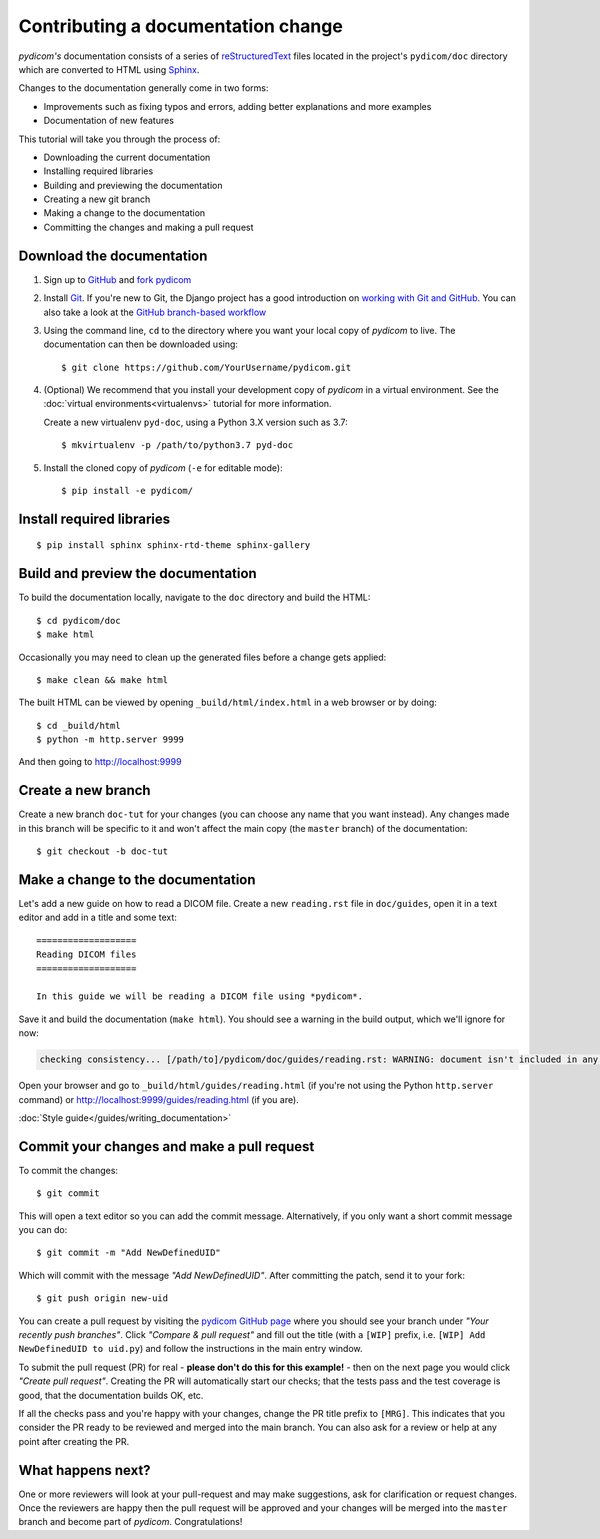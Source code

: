 ===================================
Contributing a documentation change
===================================

*pydicom's* documentation consists of a series of `reStructuredText
<https://thomas-cokelaer.info/tutorials/sphinx/rest_syntax.html>`_ files
located in the project's ``pydicom/doc`` directory which are converted to
HTML using `Sphinx <http://www.sphinx-doc.org>`_.

Changes to the documentation generally come in two forms:

* Improvements such as fixing typos and errors, adding better explanations and
  more examples
* Documentation of new features

This tutorial will take you through the process of:

* Downloading the current documentation
* Installing required libraries
* Building and previewing the documentation
* Creating a new git branch
* Making a change to the documentation
* Committing the changes and making a pull request

Download the documentation
==========================

1. Sign up to `GitHub <https://github.com>`_ and
   `fork pydicom <https://github.com/pydicom/pydicom/fork>`_
2. Install `Git <https://git-scm.com/downloads>`_. If you're new to Git,
   the Django project has a good introduction on `working with Git and GitHub
   <https://docs.djangoproject.com/en/3.0/internals/contributing/writing-code/working-with-git/>`_.
   You can also take a look at the `GitHub branch-based workflow
   <https://guides.github.com/introduction/flow/>`_
3. Using the command line, ``cd`` to the directory where you want your
   local copy of *pydicom* to live. The documentation can then be downloaded
   using::

     $ git clone https://github.com/YourUsername/pydicom.git

4. (Optional) We recommend that you install your development copy of *pydicom*
   in a virtual environment. See the :doc:`virtual environments<virtualenvs>`
   tutorial for more information.

   Create a new virtualenv ``pyd-doc``, using a Python 3.X version such
   as 3.7::

   $ mkvirtualenv -p /path/to/python3.7 pyd-doc

5. Install the cloned copy of *pydicom* (``-e`` for editable mode)::

   $ pip install -e pydicom/


Install required libraries
==========================

::

  $ pip install sphinx sphinx-rtd-theme sphinx-gallery


Build and preview the documentation
===================================

To build the documentation locally, navigate to the ``doc`` directory and
build the HTML::

  $ cd pydicom/doc
  $ make html

Occasionally you may need to clean up the generated files before a change
gets applied::

  $ make clean && make html

The built HTML can be viewed by opening ``_build/html/index.html`` in a
web browser or by doing::

  $ cd _build/html
  $ python -m http.server 9999

And then going to http://localhost:9999


Create a new branch
===================
Create a new branch ``doc-tut`` for your changes (you can choose any name
that you want instead). Any changes made in this branch will be specific to
it and won't affect the main copy (the ``master`` branch) of
the documentation::

  $ git checkout -b doc-tut


Make a change to the documentation
==================================

Let's add a new guide on how to read a DICOM file. Create a new ``reading.rst``
file in ``doc/guides``, open it in a text editor and add in a title and some
text::

  ===================
  Reading DICOM files
  ===================

  In this guide we will be reading a DICOM file using *pydicom*.

Save it and build the documentation (``make html``). You should see a warning
in the build output, which we'll ignore for now:

.. code-block:: text

  checking consistency... [/path/to]/pydicom/doc/guides/reading.rst: WARNING: document isn't included in any toctree

Open your browser and go to ``_build/html/guides/reading.html`` (if you're not
using the Python ``http.server`` command) or
http://localhost:9999/guides/reading.html (if you are).

:doc:`Style guide</guides/writing_documentation>`



Commit your changes and make a pull request
===========================================
To commit the changes::

  $ git commit

This will open a text editor so you can add the commit message. Alternatively,
if you only want a short commit message you can do::

  $ git commit -m "Add NewDefinedUID"

Which will commit with the message *"Add NewDefinedUID"*. After committing the
patch, send it to your fork::

  $ git push origin new-uid

You can create a pull request by visiting the `pydicom GitHub page
<https://github.com/pydicom/pydicom>`_ where you
should see your branch under *"Your recently push branches"*. Click *"Compare &
pull request"* and fill out the title (with a ``[WIP]`` prefix, i.e.
``[WIP] Add NewDefinedUID to uid.py``) and follow the  instructions in the
main entry window.

To submit the pull request (PR) for real - **please don't do this for
this example!** - then on the next page you would click *"Create pull
request"*.
Creating the PR will automatically start our checks; that the tests pass and
the test coverage is good, that the documentation builds OK, etc.

If all the checks pass and you're happy with your changes, change the PR title
prefix to ``[MRG]``. This indicates that you consider the PR ready to be
reviewed and merged into the main branch. You can also ask for a review or help
at any point after creating the PR.

What happens next?
==================
One or more reviewers will look at your pull-request and may make suggestions,
ask for clarification or request changes. Once the reviewers are happy then the
pull request will be approved and your changes will be merged into the
``master`` branch and become part of *pydicom*. Congratulations!
